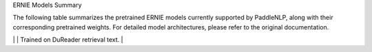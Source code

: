 ERNIE Models Summary

The following table summarizes the pretrained ERNIE models currently supported by PaddleNLP, along with their corresponding pretrained weights. For detailed model architectures, please refer to the original documentation.

+----------------------------------------------------------------------------------+--------------+----------------------------------------------------------------------------------+
| Pretrained Weight                                                                | Language     | Details of the Model                                                             |
+==================================================================================+==============+==================================================================================+
| ``ernie-1.0-base-zh``                                                            | Chinese      | 12-layer, 768-hidden,                                                           |
|                                                                                  |              | 12-heads, 108M parameters.                                                      |
|                                                                                  |              | Trained on Chinese text.                                                        |
+----------------------------------------------------------------------------------+--------------+----------------------------------------------------------------------------------+
| ``ernie-1.0-base-zh-cw``                                                         | Chinese      | 12-layer, 768-hidden,                                                           |
|                                                                                  |              | 12-heads, 108M parameters.                                                      |
|                                                                                  |              | ERNIE with enhanced character-word fusion mechanism,                            |
|                                                                                  |              | incorporating both character and word-level features.                           |
+----------------------------------------------------------------------------------+--------------+----------------------------------------------------------------------------------+
+----------------------------------------------------------------------------------+--------------+----------------------------------------------------------------------------------+
| ``ernie-1.0-base-zh-cw``                                                         | Chinese      | 12-layer, 768-hidden,                                                           |
|                                                                                  |              | 12-heads, 118M parameters.                                                       |
|                                                                                  |              | Trained on Chinese text.                                                         |
+----------------------------------------------------------------------------------+--------------+----------------------------------------------------------------------------------+
| ``ernie-1.0-large-zh-cw``                                                        | Chinese      | 24-layer, 1024-hidden,                                                           |
|                                                                                  |              | 16-heads, 272M parameters.                                                       |
|                                                                                  |              | Trained on Chinese text.                                                         |
+----------------------------------------------------------------------------------+--------------+----------------------------------------------------------------------------------+
| ``ernie-tiny``
+----------------------------------------------------------------------------------+--------------+----------------------------------------------------------------------------------+
| ``ernie-2.0-base-zh``                                                            | Chinese      | 12-layer, 768-hidden,                                                            |
|                                                                                  |              | 12-heads, 103M parameters.                                                       |
|                                                                                  |              | Trained on Chinese text.                                                         |
+----------------------------------------------------------------------------------+--------------+----------------------------------------------------------------------------------+
| ``ernie-2.0-base-en``                                                            | English      | 12-layer, 768-hidden,                                                            |
|                                                                                  |              | 12-heads, 103M parameters.                                                       |
|                                                                                  |              | Trained on lower-cased English text.                                             |
+----------------------------------------------------------------------------------+--------------+----------------------------------------------------------------------------------+
| ``ernie-2.0-base-en-finetuned-squad``                                            | English      | 12-layer, 768-hidden,                                                            |
|                                                                                  |              | 12-heads, 103M parameters.                                                       |
|                                                                                  |              | Fine-tuned on SQuAD v1.1 dataset.                                                |
+----------------------------------------------------------------------------------+--------------+----------------------------------------------------------------------------------+
| Model Name                                                                       | Language     | Description                                                                      |
+==================================================================================+==============+==================================================================================+
| ``ernie-2.0-base-zh``                                                           | Chinese      | 12-layer, 768-hidden,                                                           |
|                                                                                  |              | 12-heads, 110M parameters.                                                      |
|                                                                                  |              | Trained on finetuned squad text.                                                 |
+----------------------------------------------------------------------------------+--------------+----------------------------------------------------------------------------------+
| ``ernie-2.0-large-en``                                                          | English      | 24-layer, 1024-hidden,                                                          |
|                                                                                  |              | 16-heads, 336M parameters.                                                      |
|                                                                                  |              | Trained on lower-cased English text.                                            |
+----------------------------------------------------------------------------------+--------------+----------------------------------------------------------------------------------+
| ``ernie-3.0-xbase-zh``
+----------------------------------------------------------------------------------+--------------+----------------------------------------------------------------------------------+
| ``ernie-3.0-base-zh``                                                           | Chinese      | 12-layer, 768-hidden,                                                           |
|                                                                                  |              | 12-heads, 118M parameters.                                                       |
|                                                                                  |              | Trained on Chinese text.                                                         |
+----------------------------------------------------------------------------------+--------------+----------------------------------------------------------------------------------+
| ``ernie-3.0-medium-zh``                                                          | Chinese      | 6-layer, 768-hidden,                                                            |
|                                                                                  |              | 12-heads, 76M parameters.                                                        |
|                                                                                  |              | Trained on Chinese text.                                                         |
+----------------------------------------------------------------------------------+--------------+----------------------------------------------------------------------------------+
+----------------------------------------------------------------------------------+--------------+----------------------------------------------------------------------------------+
| ``ernie-3.0-mini-zh``                                                            | Chinese      | 6-layer, 768-hidden,                                                            |
|                                                                                  |              | 12-heads, 75M parameters.                                                       |
|                                                                                  |              | Trained on Chinese text.                                                        |
+----------------------------------------------------------------------------------+--------------+----------------------------------------------------------------------------------+
| ``ernie-3.0-micro-zh``                                                           | Chinese      | 6-layer, 384-hidden,                                                            |
|                                                                                  |              | 12-heads, 27M parameters.                                                       |
|                                                                                  |              | Trained on Chinese text.                                                        |
+----------------------------------------------------------------------------------+--------------+----------------------------------------------------------------------------------+
+----------------------------------------------------------------------------------+--------------+----------------------------------------------------------------------------------+
|``ernie-3.0-nano-zh``                                                             | Chinese      | 4-layer, 312-hidden,                                                             |
|                                                                                  |              | 12-heads, 18M parameters.                                                        |
|                                                                                  |              | Trained on Chinese text.                                                         |
+----------------------------------------------------------------------------------+--------------+----------------------------------------------------------------------------------+
|``rocketqa-base-cross-encoder``                                                   | Chinese      | 12-layer, 768-hidden,                                                            |
|                                                                                  |              | 12-heads, 108M parameters.                                                       |
|                                                                                  |              | Trained on Chinese text.                                                         |
+----------------------------------------------------------------------------------+--------------+----------------------------------------------------------------------------------+
|``rocketqa-large-cross-encoder``                                                 | Chinese      | 12-layer, 768-hidden,                                                            |
|                                                                                  |              | 12-heads, 118M parameters.                                                       |
|                                                                                  |              | Trained on DuReader retrieval text.                                              |
+----------------------------------------------------------------------------------+--------------+----------------------------------------------------------------------------------+
|``rocketqa-medium-cross-encoder``                                                | Chinese      | 6-layer, 768-hidden,                                                             |
|                                                                                  |              | 12-heads, 75M parameters.                                                        |
|                                                                                  |              | Trained on DuReader retrieval text.                                              |
+----------------------------------------------------------------------------------+--------------+----------------------------------------------------------------------------------+
|``rocketqa-mini-cross-encoder``
|``rocketqa-zh-base``                                                             | Chinese      | 6-layer, 384-hidden,                                                             |
|                                                                                  |              | 12-heads, 27M parameters.                                                        |
|                                                                                  |              | Trained on DuReader retrieval text.                                              |
+----------------------------------------------------------------------------------+--------------+----------------------------------------------------------------------------------+
|``rocketqa-zh-medium``                                                            | Chinese      | 6-layer, 768-hidden,                                                             |
|                                                                                  |              | 12-heads, 73M parameters.                                                        |
|                                                                                  |              | Trained on DuReader retrieval text.                                              |
+----------------------------------------------------------------------------------+--------------+----------------------------------------------------------------------------------+
|``rocketqa-micro-cross-encoder``                                                  | Chinese      | 4-layer, 384-hidden,                                                             |
|                                                                                  |              | 12-heads, 23M parameters.                                                        |
|                                                                                  |              | Trained on DuReader retrieval text.                                              |
+----------------------------------------------------------------------------------+--------------+----------------------------------------------------------------------------------+
|``rocketqa-nano-cross-encoder``
| ``rocketqa-zh-base-query-encoder``                                               | Chinese      | 12-layer, 768-hidden,                                                            |
|                                                                                  |              | 12-heads, 118M parameters.                                                       |
|                                                                                  |              | Trained on DuReader retrieval text.                                              |
+----------------------------------------------------------------------------------+--------------+----------------------------------------------------------------------------------+
| ``rocketqa-zh-base-para-encoder``                                                | Chinese      | 12-layer, 768-hidden,                                                            |
|                                                                                  |              | 12-heads, 118M parameters.                                                       |
|                                                                                  |              | Trained on DuReader retrieval text.                                              |
+----------------------------------------------------------------------------------+--------------+----------------------------------------------------------------------------------+
+----------------------------------------------------------------------------------+--------------+----------------------------------------------------------------------------------+
|``rocketqa-zh-base-query-encoder``                                                | Chinese      | 12-layer, 768-hidden,                                                           |
|                                                                                  |              | 12-heads, 118M parameters.                                                      |
|                                                                                  |              | Trained on DuReader retrieval text.                                             |
+----------------------------------------------------------------------------------+--------------+----------------------------------------------------------------------------------+
|``rocketqa-zh-medium-query-encoder``                                             | Chinese      | 6-layer, 768-hidden,                                                            |
|                                                                                  |              | 12-heads, 75M parameters.                                                       |
|                                                                                  |              | Trained on DuReader retrieval text.                                             |
+----------------------------------------------------------------------------------+--------------+----------------------------------------------------------------------------------+
|``rocketqa-zh-medium-para-encoder``
+----------------------------------------------------------------------------------+--------------+----------------------------------------------------------------------------------+
|``rocketqa-zh-mini-query-encoder``                                                | Chinese      | 6-layer, 384-hidden,                                                             |
|                                                                                  |              | 12-heads, 27M parameters.                                                        |
|                                                                                  |              | Trained on DuReader retrieval text.                                              |
+----------------------------------------------------------------------------------+--------------+----------------------------------------------------------------------------------+
|``rocketqa-zh-mini-para-encoder``                                                | Chinese      | 6-layer, 384-hidden,                                                             |
|                                                                                  |              | 12-heads, 27M parameters.                                                        |
|                                                                                  |              | Trained on DuReader retrieval text.                                              |
+----------------------------------------------------------------------------------+--------------+----------------------------------------------------------------------------------+
|``rocketqa-zh-nano-query-encoder``                                                | Chinese      | 6-layer, 384-hidden,                                                             |
|                                                                                  |              | 12-heads, 27M parameters.                                                        |
|                                                                                  |              | Trained on DuReader retrieval text.                                              |
+----------------------------------------------------------------------------------+--------------+----------------------------------------------------------------------------------+
|``rocketqa-zh-micro-query-encoder``                                               | Chinese      | 4-layer, 384-hidden,                                                             |
|                                                                                  |              | 12-heads, 23M parameters.                                                        |
|                                                                                  |              | Trained on DuReader retrieval text.                                              |
+----------------------------------------------------------------------------------+--------------+----------------------------------------------------------------------------------+
|``rocketqa-zh-micro-para-encoder``
+----------------------------------------------------------------------------------+--------------+----------------------------------------------------------------------------------+
|``rocketqa-zh-nano-query-encoder``                                                | Chinese      | 4-layer, 312-hidden,                                                            |
|                                                                                  |              | 12-heads, 18M parameters.                                                       |
|                                                                                  |              | Trained on DuReader retrieval text.                                             |
+----------------------------------------------------------------------------------+--------------+----------------------------------------------------------------------------------+
|``rocketqa-zh-nano-para-encoder``                                                 | Chinese      | 4-layer, 312-hidden,                                                            |
|                                                                                  |              | 12-heads, 18M parameters.                                                       |
|                                                                                  |              | Trained on DuReader retrieval text.                                             |
+----------------------------------------------------------------------------------+--------------+----------------------------------------------------------------------------------+
| Model              | Model Size         | Training Data                      |
|--------------------|--------------------|-------------------------------------|
| ERNIE 1.0          | 4-layer, 312-hidden, 12-heads, 18M parameters | Trained on CLUE Corpus data |

.. _zhui/ernie-1.0-cluecorpussmall: https://github.com/PaddlePaddle/PaddleNLP/tree/develop/community/zhui/ernie-1.0-cluecorpussmall